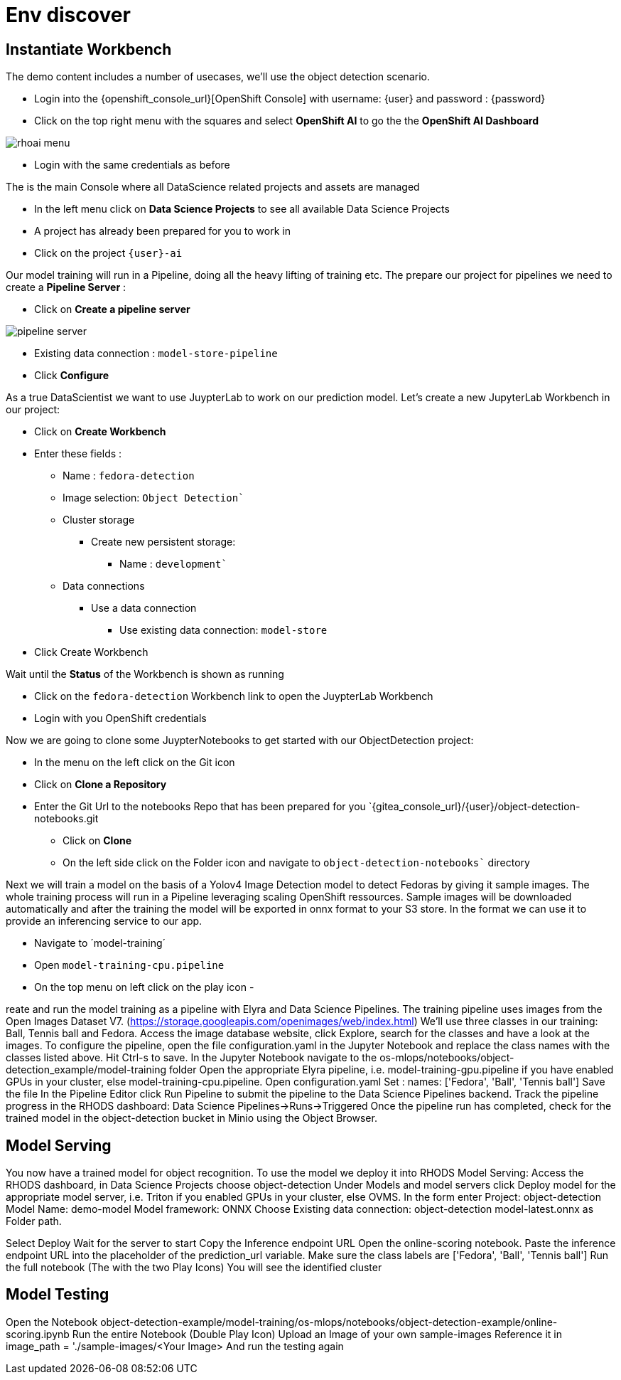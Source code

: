 
= Env discover

== Instantiate Workbench

The demo content includes a number of usecases, we'll use the object detection scenario.

- Login into the {openshift_console_url}[OpenShift Console] with username: {user} and password : {password}
- Click on the top right menu with the squares and select **OpenShift AI** to go the the **OpenShift AI Dashboard**

image::rhoai-menu.png[]

- Login with the same credentials as before 

The is the main Console where all DataScience related projects and assets are managed

- In the left menu click on **Data Science Projects** to see all available Data Science Projects
- A project has already been prepared for you to work in 
- Click on the project `{user}-ai`

Our model training will run in a Pipeline, doing all the heavy lifting of training etc. The prepare our project for pipelines we need to create a **Pipeline Server** :

* Click on **Create a pipeline server**

image::pipeline-server.png[]

* Existing data connection : `model-store-pipeline`
* Click *Configure*

As a true DataScientist we want to use JuypterLab to work on our prediction model. Let's create a new JupyterLab Workbench in our project:

* Click on **Create Workbench**
* Enter these fields :
** Name : `fedora-detection`
** Image selection: `Object Detection``
** Cluster storage 
*** Create new persistent storage:
**** Name : `development``
** Data connections
*** Use a data connection
**** Use existing data connection: `model-store`
* Click Create Workbench

Wait until the **Status** of the Workbench is shown as running

* Click on the `fedora-detection` Workbench link to open the JuypterLab Workbench
* Login with you OpenShift credentials

Now we are going to clone some JuypterNotebooks to get started with our ObjectDetection project:

* In the menu on the left click on the Git icon
* Click on **Clone a Repository**
* Enter the Git Url to the notebooks Repo that has been prepared for you `{gitea_console_url}/{user}/object-detection-notebooks.git
- Click on **Clone**
- On the left side click on the Folder icon and navigate to `object-detection-notebooks`` directory

Next we will train a model on the basis of a Yolov4 Image Detection model to detect Fedoras by giving it sample images. The whole training process will run in a Pipeline leveraging scaling OpenShift ressources. Sample images will be downloaded automatically and after the training the model will be exported in onnx format to your S3 store. In the format we can use it to provide an inferencing service to our app.

- Navigate to ´model-training´
- Open `model-training-cpu.pipeline`
- On the top menu on left click on the play icon
- 

reate and run the model training as a pipeline with Elyra and Data Science Pipelines. The training pipeline uses images from the Open Images Dataset V7. (https://storage.googleapis.com/openimages/web/index.html)
We'll use three classes in our training: Ball, Tennis ball and Fedora. Access the image database website, click Explore, search for the classes and have a look at the images. To configure the pipeline, open the file configuration.yaml in the Jupyter Notebook and replace the class names with the classes listed above. Hit Ctrl-s to save.
In the Jupyter Notebook navigate to the os-mlops/notebooks/object-detection_example/model-training folder
Open the appropriate Elyra pipeline, i.e. model-training-gpu.pipeline if you have enabled GPUs in your cluster, else model-training-cpu.pipeline.
Open configuration.yaml
Set 
: names: ['Fedora', 'Ball', 'Tennis ball']
Save the file
In the Pipeline Editor click Run Pipeline to submit the pipeline to the Data Science Pipelines backend.
Track the pipeline progress in the RHODS dashboard: Data Science Pipelines->Runs->Triggered
Once the pipeline run has completed, check for the trained model in the object-detection bucket in Minio using the Object Browser.

== Model Serving
You now have a trained model for object recognition. To use the model we deploy it into RHODS Model Serving:
Access the RHODS dashboard, in Data Science Projects choose object-detection
Under Models and model servers click Deploy model for the appropriate model server, i.e. Triton if you enabled GPUs in your cluster, else OVMS.
In the form enter
Project: object-detection
Model Name: demo-model
Model framework: ONNX
Choose Existing data connection: object-detection
model-latest.onnx as Folder path.

Select Deploy
Wait for the server to start
Copy the Inference endpoint URL
Open the online-scoring notebook.
Paste the inference endpoint URL into the placeholder of the prediction_url variable.
Make sure the class labels are
 ['Fedora', 'Ball', 'Tennis ball']
Run the full notebook (The with the two Play Icons)
You will see the identified cluster


== Model Testing
Open the Notebook object-detection-example/model-training/os-mlops/notebooks/object-detection-example/online-scoring.ipynb
Run the entire Notebook (Double Play Icon)
Upload an Image of your own sample-images
Reference it in image_path = './sample-images/<Your Image>
And run the testing again  

